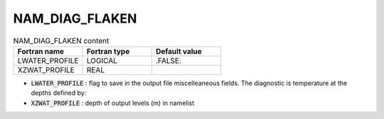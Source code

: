 .. _nam_diag_flaken:

NAM_DIAG_FLAKEN
-----------------------------------------------------------------------------

.. csv-table:: NAM_DIAG_FLAKEN content
   :header: "Fortran name", "Fortran type", "Default value"
   :widths: 30, 30, 30
   
   "LWATER_PROFILE", "LOGICAL", ".FALSE."
   "XZWAT_PROFILE", "REAL", ""

* :code:`LWATER_PROFILE` : flag to save in the output file miscelleaneous fields. The diagnostic is temperature at the depths defined by:

* :code:`XZWAT_PROFILE` : depth of output levels (m) in namelist
